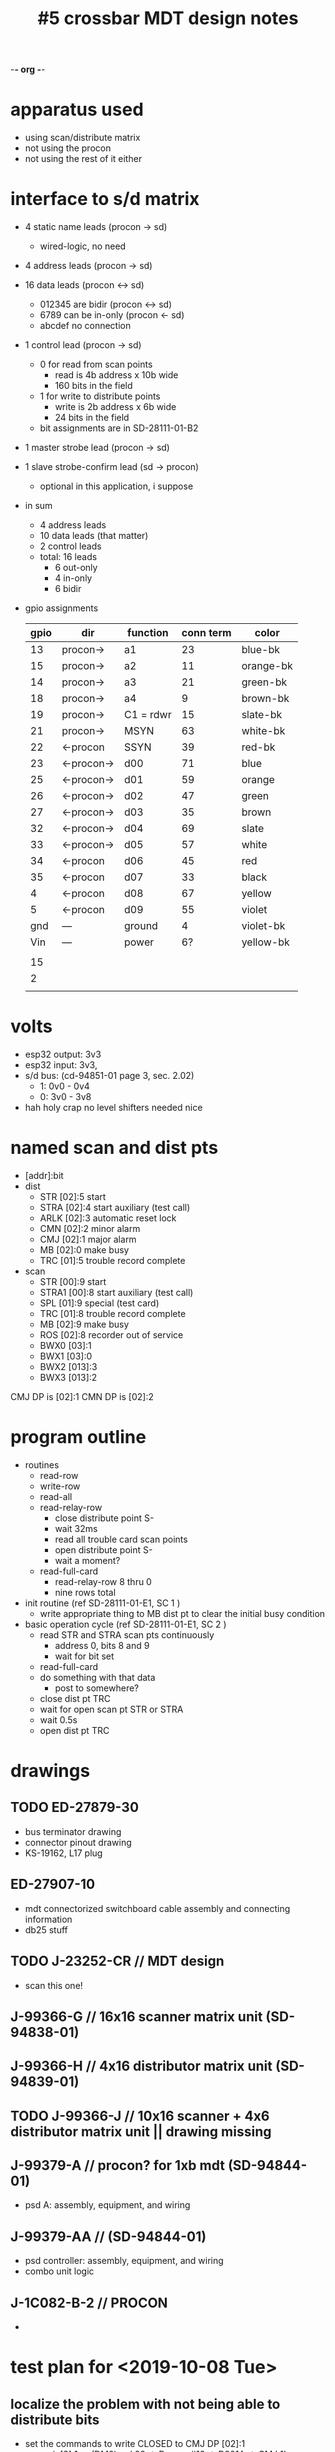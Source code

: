 -*- org -*-

#+TITLE: #5 crossbar MDT design notes

* apparatus used
  - using scan/distribute matrix
  - not using the procon
  - not using the rest of it either
* interface to s/d matrix
  - 4 static name leads (procon -> sd)
    - wired-logic, no need
  - 4 address leads (procon -> sd)
  - 16 data leads (procon <-> sd)
    - 012345 are bidir (procon <-> sd)
    - 6789 can be in-only (procon <- sd)
    - abcdef no connection
  - 1 control lead (procon -> sd)
    - 0 for read from scan points
      - read is 4b address x 10b wide
      - 160 bits in the field
    - 1 for write to distribute points
      - write is 2b address x 6b wide
      - 24 bits in the field
    - bit assignments are in SD-28111-01-B2
  - 1 master strobe lead (procon -> sd)
  - 1 slave strobe-confirm lead (sd -> procon)
    - optional in this application, i suppose

  - in sum
    - 4 address leads
    - 10 data leads (that matter)
    - 2 control leads
    - total: 16 leads
      - 6 out-only
      - 4 in-only
      - 6 bidir

  - gpio assignments
    | gpio | dir        | function  | conn term | color     |
    |------+------------+-----------+-----------+-----------|
    |   13 | procon->   | a1        |        23 | blue-bk   |
    |   15 | procon->   | a2        |        11 | orange-bk |
    |   14 | procon->   | a3        |        21 | green-bk  |
    |   18 | procon->   | a4        |         9 | brown-bk  |
    |   19 | procon->   | C1 = rdwr |        15 | slate-bk  |
    |   21 | procon->   | MSYN      |        63 | white-bk  |
    |   22 | <-procon   | SSYN      |        39 | red-bk    |
    |   23 | <-procon-> | d00       |        71 | blue      |
    |   25 | <-procon-> | d01       |        59 | orange    |
    |   26 | <-procon-> | d02       |        47 | green     |
    |   27 | <-procon-> | d03       |        35 | brown     |
    |   32 | <-procon-> | d04       |        69 | slate     |
    |   33 | <-procon-> | d05       |        57 | white     |
    |   34 | <-procon   | d06       |        45 | red       |
    |   35 | <-procon   | d07       |        33 | black     |
    |    4 | <-procon   | d08       |        67 | yellow    |
    |    5 | <-procon   | d09       |        55 | violet    |
    |  gnd | ---        | ground    |         4 | violet-bk |
    |  Vin | ---        | power     |        6? | yellow-bk |
    |      |            |           |           |           |
    |   15 |            |           |           |           |
    |    2 |            |           |           |           |
    |      |            |           |           |           |


* volts
  - esp32 output: 3v3
  - esp32 input: 3v3,
  - s/d bus: (cd-94851-01 page 3, sec. 2.02)
    - 1: 0v0 - 0v4
    - 0: 3v0 - 3v8
  - hah holy crap no level shifters needed nice

* named scan and dist pts
  - [addr]:bit
  - dist
    - STR  [02]:5  start
    - STRA [02]:4  start auxiliary (test call)
    - ARLK [02]:3  automatic reset lock
    - CMN  [02]:2  minor alarm
    - CMJ  [02]:1  major alarm
    - MB   [02]:0  make busy
    - TRC  [01]:5  trouble record complete
  - scan
    - STR   [00]:9  start
    - STRA1 [00]:8  start auxiliary (test call)
    - SPL   [01]:9  special (test card)
    - TRC   [01]:8  trouble record complete
    - MB    [02]:9  make busy
    - ROS   [02]:8  recorder out of service
    - BWX0  [03]:1
    - BWX1  [03]:0
    - BWX2  [013]:3
    - BWX3  [013]:2

CMJ DP is [02]:1
CMN DP is [02]:2



* program outline
  - routines
    - read-row
    - write-row
    - read-all
    - read-relay-row
      - close distribute point S-
      - wait 32ms
      - read all trouble card scan points
      - open distribute point S-
      - wait a moment?
    - read-full-card
      - read-relay-row 8 thru 0
      - nine rows total

  - init routine (ref SD-28111-01-E1, SC 1 )
    - write appropriate thing to MB dist pt to clear the initial busy condition

  - basic operation cycle (ref SD-28111-01-E1, SC 2 )
    - read STR and STRA scan pts continuously
      - address 0, bits 8 and 9
      - wait for bit set
    - read-full-card
    - do something with that data
      - post to somewhere?
    - close dist pt TRC
    - wait for open scan pt STR or STRA
    - wait 0.5s
    - open dist pt TRC

* drawings
** TODO ED-27879-30
   - bus terminator drawing
   - connector pinout drawing
   - KS-19162, L17 plug
** ED-27907-10
   - mdt connectorized switchboard cable assembly and connecting information
   - db25 stuff
** TODO J-23252-CR // MDT design
   - scan this one!
** J-99366-G // 16x16 scanner matrix unit (SD-94838-01)
** J-99366-H // 4x16 distributor matrix unit (SD-94839-01)
** TODO J-99366-J // 10x16 scanner + 4x6 distributor matrix unit || drawing missing
** J-99379-A // procon? for 1xb mdt (SD-94844-01)
   - psd A: assembly, equipment, and wiring
** J-99379-AA // (SD-94844-01)
   - psd controller: assembly, equipment, and wiring
   - combo unit logic
** J-1C082-B-2 // PROCON
  - 
* test plan for <2019-10-08 Tue>
** localize the problem with not being able to distribute bits
   - set the commands to write CLOSED to CMJ DP [02]:1
     - cmj: [2]:1 -> (DM0) eql 28 -> D conn #12 -> D201A -> CMJ 1L
     - cmj ground is on -> D conn #37
     - cmn: [2]:2 -> (DM1) eql 30 -> D conn #11 -> D202A -> CMN 1U
   - known bus elements
     - bit 1
     - row 2 (0010)
     - d0 f (hi)
       - 0-1d0 (dm0 pin 5)
       - 0-en1 (dm0 pin 4)
     - d1 true (lo)
       - 0-0d1 (dm0 pin 2)
       - 0-en0 (dm0 pin 1)
     - d2 f
     - d3 f
     - d4 f
     - d5 f
     - a1 f
     - a2 true
     - a3 f
     - a4 f
   - overthinking it
     - this should be on DM0 lead "D201A"
     - pin 25, DA21
     - relay 5 on the card is active
     - ic4 pin 13 output is high
     - ic2 pin 15 output is low
     - pins into the card that should bring this about
       - en0 (1) false (hi)
	 - tied externally to
	 - 0d1 (2)
       - en1 (4) asserted (lo)
	 - tied externally to
	 - 1d0 (5)
       - clk2 (8) pulsed (hi-lo-hi)
       - 1d0 (5) false (hi)
       - 1d1 (3) asserted (lo)
   - test plan pins for A1074 eql 28
     - [X] 1d1 3 - lo (yes, wired to ground)
       - run 263
     - [X] 0d0 0 - lo (yes, wired to ground)
       - run 263
	 1) 28/0
	 2) 28/3
	 3) 28/10
	 4) grd/28
     - [X] en0 1 - lo (wired to d1)
     - [X] 0d1 2 - lo (tied to en0)
       - run 230
	 1) in/59
	 2) out/59
	 3) 18/9
	 4) 28/1
	 5) 28/2
     - [ ] en1 4 - hi (wired to d0)
     - [ ] 1d0 5 - hi (tied to en1)
       - run 225
	 1) in/71
	 2) out/71
	 3) 17/9
	 4) 28/4 (dm0-en1)
	 5) 28/5 (dm0-1d0)
     - [ ] clk3 8 - pulse hi-lo-hi
       - run 246
	 1) 16/2
	 2) 28/8 (dm0-clk3)
	 3) 30/8 (dm1-clk3)
	 4) 32/8 (dm2-clk3)
     - table of infos
       - 
          | lead | expect | find |
          |    0 | lo     | lo   |
          |    1 | lo     | lo   |
          |    2 | lo     | lo   |
          |    3 | lo     | lo   |
          |    4 | hi     | lo   |
          |    5 | hi     | lo   |
          |    6 |        | hi   |
          |    7 |        | hi   |
          |    8 |        | hi   |
          |    9 |        | hi   |
	 
       - what
     - thinkins
       - !(1d0 & en1) = !(f & t) = !(f) = true [ic2-ffA]
       - !(1d1 & en1) = !(t & t) = !(t) = false [ic2-ffB]
       - yep this makes sense
   - test plan pins for A1075
     - a3 - 4 - hi
       - run 215
	 1) in/21
	 2) out/21
	 3) 16/4
     - c1 - 5 - ?
       - run 218
	 1) in/15
	 2) out/15
	 3) 16/5
     - a1 - 7 - hi
       - run 214
	 1) in/23
	 2) out/23
	 3) 16/7
     - a2 - 8 - lo
       - run 219
	 1) in/11
	 2) out/11
	 3) 16/8
     - a4 - 9 - hi
       - run 220
	 1) in/9
	 2) out/9
	 3) 16/9

gpio.config({gpio = 25, dir = gpio.IN_OUT, opendrain = 1, pull = gpio.FLOATING})
print(gpio.read(25))

